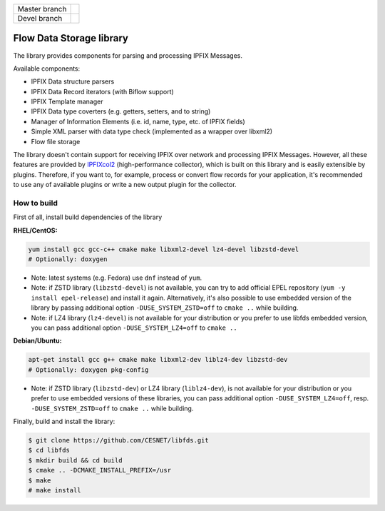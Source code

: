 ============= =============
Master branch |BuildMaster|
------------- -------------
Devel branch  |BuildDevel|
============= =============

Flow Data Storage library
=========================

The library provides components for parsing and processing IPFIX Messages.

Available components:

- IPFIX Data structure parsers
- IPFIX Data Record iterators (with Biflow support)
- IPFIX Template manager
- IPFIX Data type coverters (e.g. getters, setters, and to string)
- Manager of Information Elements (i.e. id, name, type, etc. of IPFIX fields)
- Simple XML parser with data type check (implemented as a wrapper over libxml2)
- Flow file storage

The library doesn't contain support for receiving IPFIX over network and
processing IPFIX Messages. However, all these features are provided by
`IPFIXcol2 <https://github.com/CESNET/ipfixcol2/>`_ (high-performance collector),
which is built on this library and is easily extensible by plugins.
Therefore, if you want to, for example, process or convert flow records
for your application, it's recommended to use any of available plugins or
write a new output plugin for the collector.

How to build
------------

First of all, install build dependencies of the library

**RHEL/CentOS:**

.. code-block::

    yum install gcc gcc-c++ cmake make libxml2-devel lz4-devel libzstd-devel
    # Optionally: doxygen

* Note: latest systems (e.g. Fedora) use ``dnf`` instead of ``yum``.
* Note: if ZSTD library (``libzstd-devel``) is not available, you can try to
  add official EPEL repository (``yum -y install epel-release``) and install
  it again. Alternatively, it's also possible to use embedded version
  of the library by passing additional option ``-DUSE_SYSTEM_ZSTD=off``
  to ``cmake ..`` while building.
* Note: if LZ4 library (``lz4-devel``) is not available for your distribution
  or you prefer to use libfds embedded version, you can pass additional
  option ``-DUSE_SYSTEM_LZ4=off`` to ``cmake ..``

**Debian/Ubuntu:**

.. code-block::

    apt-get install gcc g++ cmake make libxml2-dev liblz4-dev libzstd-dev
    # Optionally: doxygen pkg-config

* Note: if ZSTD library (``libzstd-dev``) or LZ4 library (``liblz4-dev``),
  is not available for your distribution or you prefer to use embedded
  versions of these libraries, you can pass additional option
  ``-DUSE_SYSTEM_LZ4=off``, resp. ``-DUSE_SYSTEM_ZSTD=off`` to ``cmake ..``
  while building.

Finally, build and install the library:

.. code-block:: bash

    $ git clone https://github.com/CESNET/libfds.git
    $ cd libfds
    $ mkdir build && cd build
    $ cmake .. -DCMAKE_INSTALL_PREFIX=/usr
    $ make
    # make install

.. |BuildMaster| image:: https://github.com/CESNET/libfds/workflows/Build%20and%20tests/badge.svg?branch=master
   :target: https://github.com/CESNET/libfds/tree/master
.. |BuildDevel| image:: https://github.com/CESNET/libfds/workflows/Build%20and%20tests/badge.svg?branch=devel
   :target: https://github.com/CESNET/libfds/tree/devel
